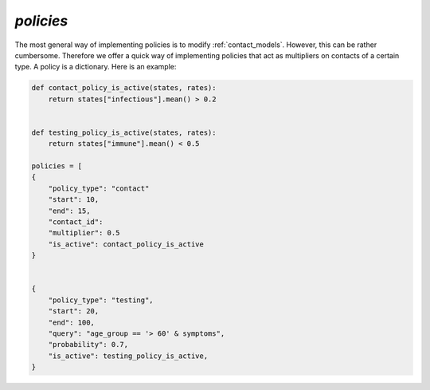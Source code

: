 .. _policies:

==========
`policies`
==========


The most general way of implementing policies is to modify :ref:`contact_models`. However, this can be rather cumbersome. Therefore we offer a quick way of implementing policies that act as multipliers on contacts of a certain type. A policy is a dictionary. Here is an example:


.. code-block:: python

    def contact_policy_is_active(states, rates):
        return states["infectious"].mean() > 0.2


    def testing_policy_is_active(states, rates):
        return states["immune"].mean() < 0.5

    policies = [
    {
        "policy_type": "contact"
        "start": 10,
        "end": 15,
        "contact_id":
        "multiplier": 0.5
        "is_active": contact_policy_is_active
    }


    {
        "policy_type": "testing",
        "start": 20,
        "end": 100,
        "query": "age_group == '> 60' & symptoms",
        "probability": 0.7,
        "is_active": testing_policy_is_active,
    }
